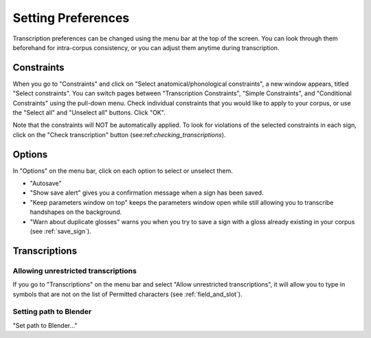 .. _setting_preferences:

***************
Setting Preferences
***************

Transcription preferences can be changed using the menu bar at the top of the screen.
You can look through them beforehand for intra-corpus consistency, or you can adjust 
them anytime during transcription.

.. _constraints:

Constraints
------------------

When you go to "Constraints" and click on "Select anatomical/phonological constraints", a new window
appears, titled "Select constraints". You can switch pages between "Transcription Constraints", "Simple Constraints", and 
"Conditional Constraints" using the pull-down menu. Check individual constraints that you would 
like to apply to your corpus, or use the "Select all" and "Unselect all" buttons. Click "OK".


.. image:: static/select_constraints.png
   :width: 90%
   :align: center

Note that the constraints will NOT be automatically applied. To look for violations of 
the selected constraints in each sign, click on the "Check transcription" 
button (see:ref:`checking_transcriptions`).


.. _options:

Options
------------------

In "Options" on the menu bar, click on each option to select or unselect them.

* "Autosave"
* "Show save alert" gives you a confirmation message when a sign has been saved. 
* "Keep parameters window on top" keeps the parameters window open while still allowing you to transcribe handshapes on the background.
* "Warn about duplicate glosses" warns you when you try to save a sign with a gloss already existing in your corpus (see :ref:`save_sign`).


.. _transcriptions:

Transcriptions
------------------
.. _unrestricted transcriptions:

Allowing unrestricted transcriptions
``````````````````````````````````````````````````````
If you go to "Transcriptions" on the menu bar and select "Allow unrestricted transcriptions", it will
allow you to type in symbols that are not on the list of Permitted characters (see :ref:`field_and_slot`).


.. _blender:

Setting path to Blender
``````````````````````````````````````````````````````
"Set path to Blender..."
